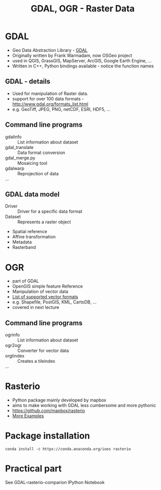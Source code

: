 #+OPTIONS: reveal_center:t reveal_control:t reveal_height:-1
#+OPTIONS: reveal_history:nil reveal_keyboard:t reveal_mathjax:nil
#+OPTIONS: reveal_overview:t reveal_progress:t
#+OPTIONS: reveal_rolling_links:nil reveal_slide_number:t
#+OPTIONS: reveal_title_slide:t reveal_width:-1
#+options: toc:nil ^:nil num:nil
#+REVEAL_MARGIN: -1
#+REVEAL_MIN_SCALE: -1
#+REVEAL_MAX_SCALE: -1
#+REVEAL_ROOT: ../reveal.js
#+REVEAL_TRANS: default
#+REVEAL_SPEED: default
#+REVEAL_THEME: black
#+REVEAL_EXTRA_CSS: ../code_formatting.css
#+REVEAL_EXTRA_JS: 
#+REVEAL_HLEVEL: 1
#+REVEAL_TITLE_SLIDE_TEMPLATE: <h1>%t</h1> <h2>%a</h2> <h2>%e</h2> <h2>%d</h2>
#+REVEAL_TITLE_SLIDE_BACKGROUND:
#+REVEAL_TITLE_SLIDE_BACKGROUND_SIZE:
#+REVEAL_TITLE_SLIDE_BACKGROUND_REPEAT:
#+REVEAL_TITLE_SLIDE_BACKGROUND_TRANSITION:
#+REVEAL_MATHJAX_URL: http://cdn.mathjax.org/mathjax/latest/MathJax.js?config=TeX-AMS-MML_HTMLorMML
#+REVEAL_PREAMBLE:
#+REVEAL_HEAD_PREAMBLE:
#+REVEAL_POSTAMBLE:
#+REVEAL_MULTIPLEX_ID:
#+REVEAL_MULTIPLEX_SECRET:
#+REVEAL_MULTIPLEX_URL:
#+REVEAL_MULTIPLEX_SOCKETIO_URL:
#+REVEAL_PLUGINS:
#+LOCAL_VARIABLES:
#+eval: (setq-local org-babel-default-header-args:python '((:tangle . "lecture7.py")))
#+End:

#+AUTHOR: 
#+email: 
#+Title: GDAL, OGR - Raster Data


* GDAL
- Geo Data Abstraction Library - [[http://www.gdal.org][GDAL]]
- Originally written by Frank Warmadam, now OSGeo project
- used in QGIS, GrassGIS, MapServer, ArcGIS, Google Earth Engine, ...
- Written in C++, Python bindings available - notice the function names

** GDAL - details
- Used for manipulation of Raster data.
- support for over 100 data formats - http://www.gdal.org/formats_list.html
- e.g. GeoTiff, JPEG, PNG, netCDF, ESRI, HDF5, ...

** Command line programs
- gdalinfo :: List information about dataset
- gdal_translate :: Data format conversion
- gdal_merge.py :: Mosaicing tool
- gdalwarp :: Reprojection of data
- ... ::

** GDAL data model
- Driver :: Driver for a specific data format
- Dataset :: Represents a raster object

 
  - Spatial reference
  - Affine transformation
  - Metadata
  - Rasterband

* OGR
- part of GDAL
- OpenGIS simple feature Reference
- Manipulation of vector data
- [[http://www.gdal.org/ogr_formats.html][List of supported vector formats]]
- e.g. Shapefile, PostGIS, KML, CartoDB, ...
- covered in next lecture
** Command line programs
- ogrinfo :: List information about dataset
- ogr2ogr :: Converter for vector data
- orgtindex :: Creates a tileindex
- ... ::
     
* Rasterio
- Python package mainly developed by mapbox 
- aims to make working with GDAL less cumbersome and more pythonic
- https://github.com/mapbox/rasterio
- [[https://github.com/mapbox/rasterio/tree/master/examples][More Examples]]

** additional links for me :noexport:
- http://www.gis.usu.edu/~chrisg/python/2009/
- http://geoinformaticstutorial.blogspot.co.at/
- http://opengeoportal.org/software/resources/gdal-and-open-source-geoprocessing-tutorials/
- http://jgomezdans.github.io/gdal_notes/reprojection.html
- http://gis.stackexchange.com/questions/138914/calculating-ndvi-with-rasterio
- http://snorf.net/blog/2014/06/26/using-cartopy-with-rasterio/

* Package installation

#+begin_example
conda install -c https://conda.anaconda.org/ioos rasterio
#+end_example

* Practical part
See GDAL-rasterio-comparion IPython Notebook


